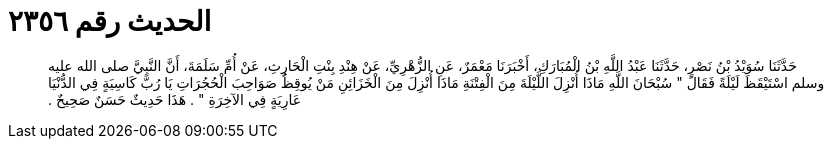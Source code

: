 
= الحديث رقم ٢٣٥٦

[quote.hadith]
حَدَّثَنَا سُوَيْدُ بْنُ نَصْرٍ، حَدَّثَنَا عَبْدُ اللَّهِ بْنُ الْمُبَارَكِ، أَخْبَرَنَا مَعْمَرٌ، عَنِ الزُّهْرِيِّ، عَنْ هِنْدِ بِنْتِ الْحَارِثِ، عَنْ أُمِّ سَلَمَةَ، أَنَّ النَّبِيَّ صلى الله عليه وسلم اسْتَيْقَظَ لَيْلَةً فَقَالَ ‏"‏ سُبْحَانَ اللَّهِ مَاذَا أُنْزِلَ اللَّيْلَةَ مِنَ الْفِتْنَةِ مَاذَا أُنْزِلَ مِنَ الْخَزَائِنِ مَنْ يُوقِظُ صَوَاحِبَ الْحُجُرَاتِ يَا رُبَّ كَاسِيَةٍ فِي الدُّنْيَا عَارِيَةٍ فِي الآخِرَةِ ‏"‏ ‏.‏ هَذَا حَدِيثٌ حَسَنٌ صَحِيحٌ ‏.‏